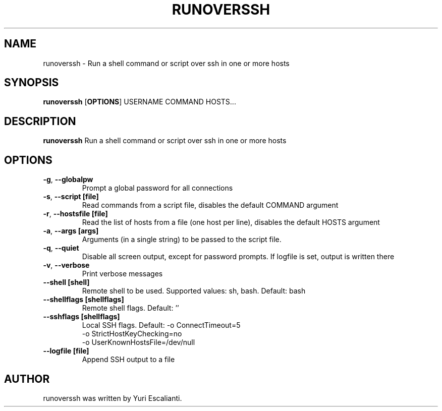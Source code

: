.TH RUNOVERSSH 1
.SH NAME
runoverssh \- Run a shell command or script over ssh in one or more hosts
.SH SYNOPSIS
.B runoverssh
[\fBOPTIONS\fR]
USERNAME
COMMAND
HOSTS...
.SH DESCRIPTION
.B runoverssh
Run a shell command or script over ssh in one or more hosts
.SH OPTIONS
.TP
.BR \-g ", " \-\-globalpw
Prompt a global password for all connections

.TP
.BR \-s ", " \-\-script " " [file]
Read commands from a script file, disables the default COMMAND argument

.TP
.BR \-r ", " \-\-hostsfile " " [file]
Read the list of hosts from a file (one host per line), disables the default HOSTS argument

.TP
.BR \-a ", " \-\-args " " [args]
Arguments (in a single string) to be passed to the script file.

.TP
.BR \-q ", " \-\-quiet " "
Disable all screen output, except for password prompts. If logfile is set, output is written there

.TP
.BR \-v ", " \-\-verbose " "
Print verbose messages

.TP
.BR \-\-shell " " [shell]
Remote shell to be used.
Supported values: sh, bash.
Default: bash

.TP
.BR \-\-shellflags " " [shellflags]
Remote shell flags.
Default: ''

.TP
.BR \-\-sshflags " " [shellflags]
Local SSH flags.
Default: -o ConnectTimeout=5
         -o StrictHostKeyChecking=no
         -o UserKnownHostsFile=/dev/null

.TP
.BR \-\-logfile " " [file]
Append SSH output to a file

.SH AUTHOR
runoverssh was written by Yuri Escalianti.

